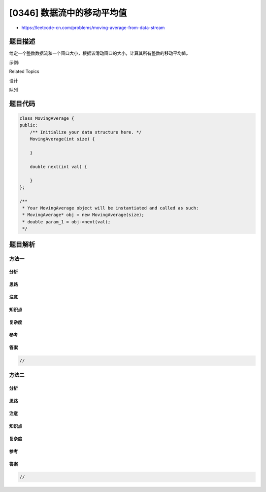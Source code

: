 [0346] 数据流中的移动平均值
===========================

-  https://leetcode-cn.com/problems/moving-average-from-data-stream

题目描述
--------

.. raw:: html

   <p>

给定一个整数数据流和一个窗口大小，根据该滑动窗口的大小，计算其所有整数的移动平均值。

.. raw:: html

   </p>

.. raw:: html

   <p>

示例:

.. raw:: html

   </p>

.. raw:: html

   <pre>MovingAverage m = new MovingAverage(3);
   m.next(1) = 1
   m.next(10) = (1 + 10) / 2
   m.next(3) = (1 + 10 + 3) / 3
   m.next(5) = (10 + 3 + 5) / 3
   </pre>

.. raw:: html

   <p>

 

.. raw:: html

   </p>

.. raw:: html

   <div>

.. raw:: html

   <div>

Related Topics

.. raw:: html

   </div>

.. raw:: html

   <div>

.. raw:: html

   <li>

设计

.. raw:: html

   </li>

.. raw:: html

   <li>

队列

.. raw:: html

   </li>

.. raw:: html

   </div>

.. raw:: html

   </div>

题目代码
--------

.. code:: cpp

    class MovingAverage {
    public:
        /** Initialize your data structure here. */
        MovingAverage(int size) {

        }
        
        double next(int val) {

        }
    };

    /**
     * Your MovingAverage object will be instantiated and called as such:
     * MovingAverage* obj = new MovingAverage(size);
     * double param_1 = obj->next(val);
     */

题目解析
--------

方法一
~~~~~~

分析
^^^^

思路
^^^^

注意
^^^^

知识点
^^^^^^

复杂度
^^^^^^

参考
^^^^

答案
^^^^

.. code:: cpp

    //

方法二
~~~~~~

分析
^^^^

思路
^^^^

注意
^^^^

知识点
^^^^^^

复杂度
^^^^^^

参考
^^^^

答案
^^^^

.. code:: cpp

    //
